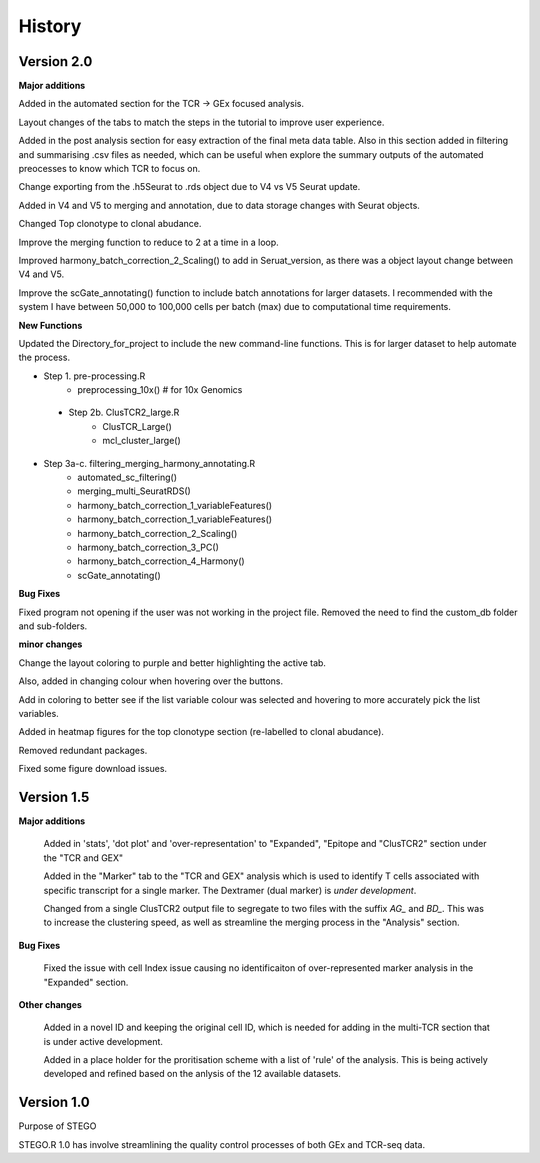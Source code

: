 History
=======
**Version 2.0**
---------------
**Major additions**

Added in the automated section for the TCR -> GEx focused analysis. 

Layout changes of the tabs to match the steps in the tutorial to improve user experience. 

Added in the post analysis section for easy extraction of the final meta data table. Also in this section added in filtering and summarising .csv files as needed, which can be useful when explore the summary outputs of the automated preocesses to know which TCR to focus on. 

Change exporting from the .h5Seurat to .rds object due to V4 vs V5 Seurat update. 

Added in V4 and V5 to merging and annotation, due to data storage changes with Seurat objects. 

Changed Top clonotype to clonal abudance. 

Improve the merging function to reduce to 2 at a time in a loop. 

Improved harmony_batch_correction_2_Scaling() to add in Seruat_version, as there was a object layout change between V4 and V5. 

Improve the scGate_annotating() function to include batch annotations for larger datasets. I recommended with the system I have between 50,000 to 100,000 cells per batch (max) due to computational time requirements. 

**New Functions**

Updated the Directory_for_project to include the new command-line functions. This is for larger dataset to help automate the process. 

- Step 1. pre-processing.R
    - preprocessing_10x() # for 10x Genomics
 - Step 2b. ClusTCR2_large.R
    - ClusTCR_Large() 
    - mcl_cluster_large()
- Step 3a-c. filtering_merging_harmony_annotating.R
    - automated_sc_filtering()
    - merging_multi_SeuratRDS()
    - harmony_batch_correction_1_variableFeatures()
    - harmony_batch_correction_1_variableFeatures()
    - harmony_batch_correction_2_Scaling()
    - harmony_batch_correction_3_PC()
    - harmony_batch_correction_4_Harmony()
    - scGate_annotating()

**Bug Fixes**

Fixed program not opening if the user was not working in the project file. Removed the need to find the custom_db folder and sub-folders.

**minor changes**

Change the layout coloring to purple and better highlighting the active tab.

Also, added in changing colour when hovering over the buttons.

Add in coloring to better see if the list variable colour was selected and hovering to more accurately pick the list variables. 

Added in heatmap figures for the top clonotype section (re-labelled to clonal abudance). 

Removed redundant packages. 

Fixed some figure download issues. 

**Version 1.5**
---------------
**Major additions**

  Added in 'stats', 'dot plot' and 'over-representation' to "Expanded", "Epitope and  "ClusTCR2" section under the "TCR and GEX"
  
  Added in the "Marker" tab to the "TCR and GEX" analysis which is used to identify T cells associated with specific transcript for a single marker. The Dextramer (dual marker) is *under development*. 

  Changed from a single ClusTCR2 output file to segregate to two files with the suffix *AG_* and *BD_*. This was to increase the clustering speed, as well as streamline the merging process in the "Analysis" section. 

**Bug Fixes**

  Fixed the issue with cell Index issue causing no identificaiton of over-represented marker analysis in the "Expanded" section.

**Other changes**

  Added in a novel ID and keeping the original cell ID, which is needed for adding in the multi-TCR section that is under active development.

  Added in a place holder for the proritisation scheme with a list of 'rule' of the analysis. This is being actively developed and refined based on the anlysis of the 12 available datasets. 

**Version 1.0**
---------------
Purpose of STEGO

STEGO.R 1.0 has involve streamlining the quality control processes of both GEx and TCR-seq data. 
